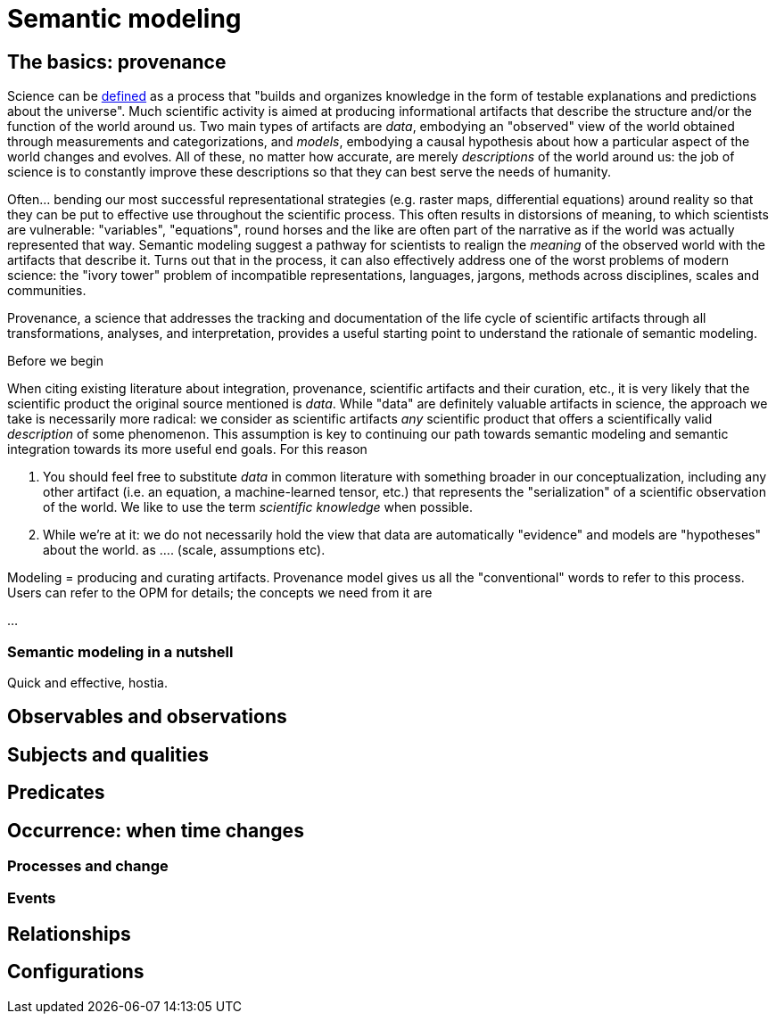 = Semantic modeling

== The basics: provenance

Science can be https://en.wikipedia.org/wiki/Science[defined] as a process that "builds and organizes knowledge in the form of testable explanations and predictions about the universe". Much scientific activity is aimed at producing informational artifacts that describe the structure and/or the function of the world around us. Two main types of artifacts are _data_, embodying an "observed" view of the world obtained through measurements and categorizations, and _models_, embodying a causal hypothesis about how a particular aspect of the world changes and evolves. All of these, no matter how accurate, are merely _descriptions_ of the world around us: the job of science is to constantly improve these descriptions so that they can best serve the needs of humanity. 

Often... bending our most successful representational strategies (e.g. raster maps, differential equations) around reality so that they can be put to effective use throughout the scientific process. This often results in distorsions of meaning, to which scientists are vulnerable: "variables", "equations", round horses and the like are often part of the narrative as if the world was actually represented that way. Semantic modeling suggest a pathway for scientists to realign the _meaning_ of the observed world with the artifacts that describe it. Turns out that in the process, it can also effectively address one of the worst problems of modern science: the "ivory tower" problem of incompatible representations, languages, jargons, methods across disciplines, scales and communities. 

Provenance, a science that addresses the tracking and documentation of the life cycle of scientific artifacts through all transformations, analyses, and interpretation, provides a useful starting point to understand the rationale of semantic modeling. 

====
Before we begin

When citing existing literature about integration, provenance, scientific artifacts and their curation, etc., it is very likely that the scientific product the original source mentioned is _data_. While "data" are definitely valuable artifacts in science, the approach we take is necessarily more radical: we consider as scientific artifacts _any_ scientific product that offers a scientifically valid _description_ of some phenomenon. This assumption is key to continuing our path towards semantic modeling and semantic integration towards its more useful end goals. For this reason

. You should feel free to substitute _data_ in common literature with something broader in our conceptualization, including any other artifact (i.e. an equation, a machine-learned tensor, etc.) that represents the "serialization" of a scientific observation of the world. We like to use the term _scientific knowledge_ when possible.
. While we're at it: we do not necessarily hold the view that data are automatically "evidence" and models are "hypotheses" about the world. as .... (scale, assumptions etc). 

====

Modeling = producing and curating artifacts. Provenance model gives us all the "conventional" words to refer to this process. Users can refer to the OPM for details; the concepts we need from it are

...

=== Semantic modeling in a nutshell

Quick and effective, hostia.

== Observables and observations

== Subjects and qualities

== Predicates

== Occurrence: when time changes

=== Processes and change

=== Events

== Relationships

== Configurations